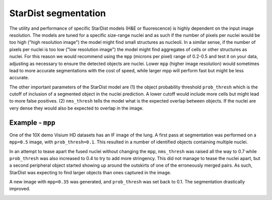StarDist segmentation
=====================

The utility and performance of specific StarDist models (H&E or fluorescence) is highly dependent on the input image resolution. The models are tuned for a specific size-range nuclei and as such if the number of pixels per nuclei would be too high ("high resolution image") the model might find small structures as nucleoli. In a similar sense, if the number of pixels per nuclei is too low ("low resolution image") the model might find aggregates of cells or other structures as nuclei. For this reason we would recommend using the ``mpp`` (microns per pixel) range of 0.2-0.5 and test it on your data, adjusting as necessary to ensure the detected objects are nuclei. Lower ``mpp`` (higher image resolution) would sometimes lead to more accurate segmentations with the cost of speed, while larger mpp will perform fast but might be less accurate.

The other important parameters of the StarDist model are (1) the object probability threshold ``prob_thresh`` which is the cutoff of inclusion of a segmented object in the nuclei prediction. A lower cutoff would include more cells but might lead to more false positives. (2) ``nms_thresh`` tells the model what is the expected overlap between objects. If the nuclei are very dense they would also be expected to overlap in the image.

Example - ``mpp``
-----------------

One of the 10X demo Visium HD datasets has an IF image of the lung. A first pass at segmentation was performed on a ``mpp=0.5`` image, with ``prob_thresh=0.1``. This resulted in a number of identified objects containing multiple nuclei.

.. image:: images/mpp1.png
  :width: 100%

In an attempt to tease apart the fused nuclei without changing the ``mpp``, ``nms_thresh`` was raised all the way to 0.7 while ``prob_thresh`` was also increased to 0.4 to try to add more stringency. This did not manage to tease the nuclei apart, but a second peripheral object started showing up around the outskirts of one of the erroneously merged pairs. As such, StarDist was expecting to find larger objects than ones captured in the image.

.. image:: images/mpp2.png
  :width: 100%

A new image with ``mpp=0.35`` was generated, and ``prob_thresh`` was set back to 0.1. The segmentation drastically improved.

.. image:: images/mpp3.png
  :width: 100%


